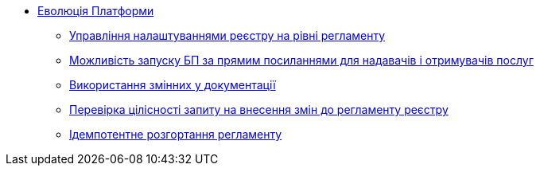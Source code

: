 *** xref:arch:architecture-workspace/platform-evolution/overview.adoc[Еволюція Платформи]
**** xref:arch:architecture-workspace/platform-evolution/registry-settings/registry-settings.adoc[Управління налаштуваннями реєстру на рівні регламенту]
**** xref:arch:architecture/registry/operational/portals/platform-evolution/bp-url.adoc[Можливість запуску БП за прямим посиланнями для надавачів і отримувачів послуг]
**** xref:arch:architecture-workspace/platform-evolution/documentation-variables/./documentation-variables.adoc[Використання змінних у документації]
**** xref:arch:architecture-workspace/platform-evolution/regulations-integrity/regulations-integrity.adoc[Перевірка цілісності запиту на внесення змін до регламенту реєстру]
**** xref:arch:architecture-workspace/platform-evolution/idempotent-run.adoc[Ідемпотентне розгортання регламенту]